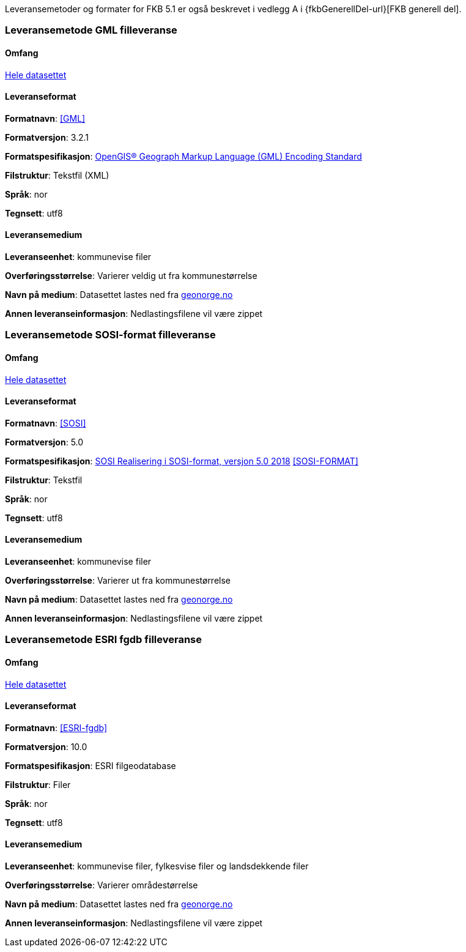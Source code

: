 Leveransemetoder og formater for FKB 5.1 er også beskrevet i vedlegg A i {fkbGenerellDel-url}[FKB generell del].

=== Leveransemetode GML filleveranse

==== Omfang
<<HeleDatasettet,Hele datasettet>>

==== Leveranseformat

*Formatnavn*: <<GML>>  

*Formatversjon*: 3.2.1  

*Formatspesifikasjon*: http://www.opengeospatial.org/standards/gml[OpenGIS® Geograph Markup Language (GML) Encoding Standard]

*Filstruktur*: Tekstfil (XML)

*Språk*: nor 

*Tegnsett*: utf8 

==== Leveransemedium  

*Leveranseenhet*: kommunevise filer

*Overføringsstørrelse*:  Varierer veldig ut fra kommunestørrelse  

*Navn på medium*: Datasettet lastes ned fra http://www.geonorge.no[geonorge.no] 

*Annen leveranseinformasjon*: Nedlastingsfilene vil være zippet   


=== Leveransemetode SOSI-format filleveranse 

==== Omfang
<<HeleDatasettet,Hele datasettet>>

==== Leveranseformat  

*Formatnavn*: <<SOSI>>

*Formatversjon*: 5.0

*Formatspesifikasjon*: https://www.kartverket.no/globalassets/geodataarbeid/standardisering/standarder/sosi-del-1-generell-del/realisering-i-sosi-format-5.0-sosi-generell-del.pdf[SOSI Realisering i SOSI-format, versjon 5.0 2018] <<SOSI-FORMAT>>

*Filstruktur*: Tekstfil 

*Språk*: nor 

*Tegnsett*: utf8 

==== Leveransemedium  

*Leveranseenhet*: kommunevise filer 

*Overføringsstørrelse*: Varierer ut fra kommunestørrelse

*Navn på medium*: Datasettet lastes ned fra http://www.geonorge.no[geonorge.no] 

*Annen leveranseinformasjon*: Nedlastingsfilene vil være zippet  


=== Leveransemetode ESRI fgdb filleveranse

==== Omfang
<<HeleDatasettet,Hele datasettet>>

==== Leveranseformat  

*Formatnavn*: <<ESRI-fgdb>> 

*Formatversjon*: 10.0 

*Formatspesifikasjon*: ESRI filgeodatabase 

*Filstruktur*: Filer

*Språk*: nor 

*Tegnsett*: utf8 

==== Leveransemedium  

*Leveranseenhet*: kommunevise filer, fylkesvise filer og landsdekkende filer 

*Overføringsstørrelse*: Varierer områdestørrelse

*Navn på medium*: Datasettet lastes ned fra http://www.geonorge.no[geonorge.no]

*Annen leveranseinformasjon*: Nedlastingsfilene vil være zippet